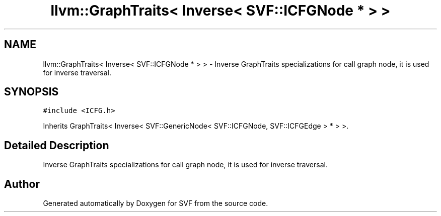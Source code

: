 .TH "llvm::GraphTraits< Inverse< SVF::ICFGNode * > >" 3 "Sun Feb 14 2021" "SVF" \" -*- nroff -*-
.ad l
.nh
.SH NAME
llvm::GraphTraits< Inverse< SVF::ICFGNode * > > \- Inverse GraphTraits specializations for call graph node, it is used for inverse traversal\&.  

.SH SYNOPSIS
.br
.PP
.PP
\fC#include <ICFG\&.h>\fP
.PP
Inherits GraphTraits< Inverse< SVF::GenericNode< SVF::ICFGNode, SVF::ICFGEdge > * > >\&.
.SH "Detailed Description"
.PP 
Inverse GraphTraits specializations for call graph node, it is used for inverse traversal\&. 

.SH "Author"
.PP 
Generated automatically by Doxygen for SVF from the source code\&.
